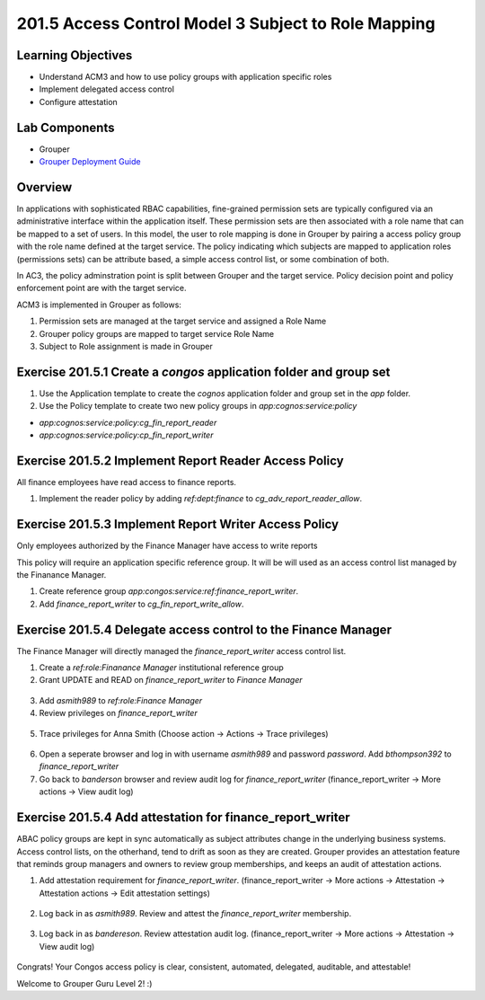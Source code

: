 ====================================================
201.5 Access Control Model 3 Subject to Role Mapping
====================================================

-------------------
Learning Objectives
-------------------

* Understand ACM3 and how to use policy groups with application specific roles
* Implement delegated access control
* Configure attestation

--------------
Lab Components
--------------

* Grouper
* `Grouper Deployment Guide`_

--------
Overview
--------

In applications with sophisticated RBAC capabilities, fine-grained permission
sets are typically configured via an administrative interface within the
application itself. These permission sets are then associated with a role name
that can be mapped to a set of users. In this model, the user to role mapping
is done in Grouper by pairing a access policy group with the role name
defined at the target service. The policy indicating which subjects are mapped
to application roles (permissions sets) can be attribute based, a simple access
control list, or some combination of both.

In AC3, the policy adminstration point is split between Grouper and the target
service. Policy decision point and policy enforcement point are with the target
service.

ACM3 is implemented in Grouper as follows:

#. Permission sets are managed at the target service and assigned a Role Name
#. Grouper policy groups are mapped to target service Role Name
#. Subject to Role assignment is made in Grouper

-------------------------------------------------------------------
Exercise 201.5.1 Create a `congos` application folder and group set
-------------------------------------------------------------------

1. Use the Application template to create the `cognos` application folder and
   group set in the `app` folder.
2. Use the Policy template to create two new policy groups in
   `app:cognos:service:policy`

* `app:cognos:service:policy:cg_fin_report_reader`
* `app:cognos:service:policy:cp_fin_report_writer`

------------------------------------------------------
Exercise 201.5.2 Implement Report Reader Access Policy
------------------------------------------------------

All finance employees have read access to finance reports.

1. Implement the reader policy by adding `ref:dept:finance` to
   `cg_adv_report_reader_allow`.

.. figure:: ../figures/201-fin-report-reader.png

------------------------------------------------------
Exercise 201.5.3 Implement Report Writer Access Policy
------------------------------------------------------

Only employees authorized by the Finance Manager have access to write reports

This policy will require an application specific reference group. It will be
will used as an access control list managed by the Finanance Manager.

1. Create reference group `app:congos:service:ref:finance_report_writer`.
2. Add `finance_report_writer` to `cg_fin_report_write_allow`.

.. figure:: ../figures/201-fin-report-writer.png

---------------------------------------------------------------
Exercise 201.5.4 Delegate access control to the Finance Manager
---------------------------------------------------------------

The Finance Manager will directly managed the `finance_report_writer` access
control list.

1. Create a `ref:role:Finanance Manager` institutional reference group
2. Grant UPDATE and READ on `finance_report_writer` to `Finance Manager`

.. figure:: ../figures/201-priv-grant-fin-mgr.png

3. Add `asmith989` to `ref:role:Finance Manager`
4. Review privileges on `finance_report_writer`

.. figure:: ../figures/201-review-priv-fin-mgr.png

5. Trace privileges for Anna Smith
   (Choose action -> Actions -> Trace privileges)

.. figure:: ../figures/201-anna-smith-trace-priv.png

.. figure:: ../figures/201-anna-smith-trace.png

6. Open a seperate browser and log in with username `asmith989` and password
   `password`. Add `bthompson392` to `finance_report_writer`

7. Go back to `banderson` browser and review audit log for
   `finance_report_writer` (finance_report_writer -> More actions -> View audit
   log)

.. figure:: ../figures/201-fin-report-write-audit.png

----------------------------------------------------------
Exercise 201.5.4 Add attestation for finance_report_writer
----------------------------------------------------------

ABAC policy groups are kept in sync automatically as subject attributes change
in the underlying business systems. Access control lists, on the otherhand,
tend to drift as soon as they are created. Grouper provides an attestation
feature that reminds group managers and owners to review group memberships, and
keeps an audit of attestation actions.

#. Add attestation requirement for `finance_report_writer`.
   (finance_report_writer -> More actions -> Attestation ->
   Attestation actions -> Edit attestation settings)

.. figure:: ../figures/201-fin-report-writer-attestation.png

2. Log back in as `asmith989`. Review and attest the
   `finance_report_writer` membership.

.. figure:: ../figures/201-asmith989-attest.png

3. Log back in as `bandereson`. Review attestation audit log.
   (finance_report_writer -> More actions -> Attestation ->
   View audit log)

.. figure:: ../figures/201-fin-report-attest-audit-log.png

Congrats! Your Congos access policy is clear, consistent, automated,
delegated, auditable, and attestable!

Welcome to Grouper Guru Level 2! :)

.. _Grouper Deployment Guide: https://spaces.at.internet2.edu/display/Grouper/Grouper+Deployment+Guide+Work+-TIER+Program
